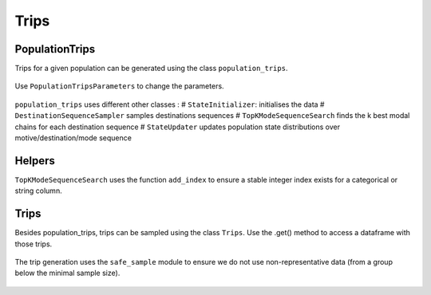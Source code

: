 ================
Trips
================

----------------
PopulationTrips
----------------

Trips for a given population can be generated using the class ``population_trips``.

 .. automodule:: mobility.choice_models.population_trips
    :members:

Use ``PopulationTripsParameters`` to change the parameters.

 .. automodule:: mobility.choice_models.population_trips_parameters
    :members:

``population_trips`` uses different other classes :
# ``StateInitializer``: initialises the data
# ``DestinationSequenceSampler`` samples destinations sequences
# ``TopKModeSequenceSearch`` finds the k best modal chains for each destination sequence
# ``StateUpdater`` updates population state distributions over motive/destination/mode sequence

 .. automodule:: mobility.choice_models.state_initializer
    :members:

 .. automodule:: mobility.choice_models.destination_sequence_sampler
    :members:

 .. automodule:: mobility.choice_models.top_k_mode_sequence_search
    :members:

 .. automodule:: mobility.choice_models.state_updater
    :members:


----------------
Helpers
----------------
``TopKModeSequenceSearch`` uses the function ``add_index`` to ensure a stable integer index exists for a categorical or string column.


 .. automodule:: mobility.choice_models.add_index
    :members:


----------------
Trips
----------------

Besides population_trips, trips can be sampled using the class ``Trips``. Use the .get() method to access a dataframe with those trips.

 .. automodule:: mobility.trips
    :members:

The trip generation uses the ``safe_sample`` module to ensure we do not use non-representative data
(from a group below the minimal sample size).

 .. automodule:: mobility.safe_sample
    :members:
